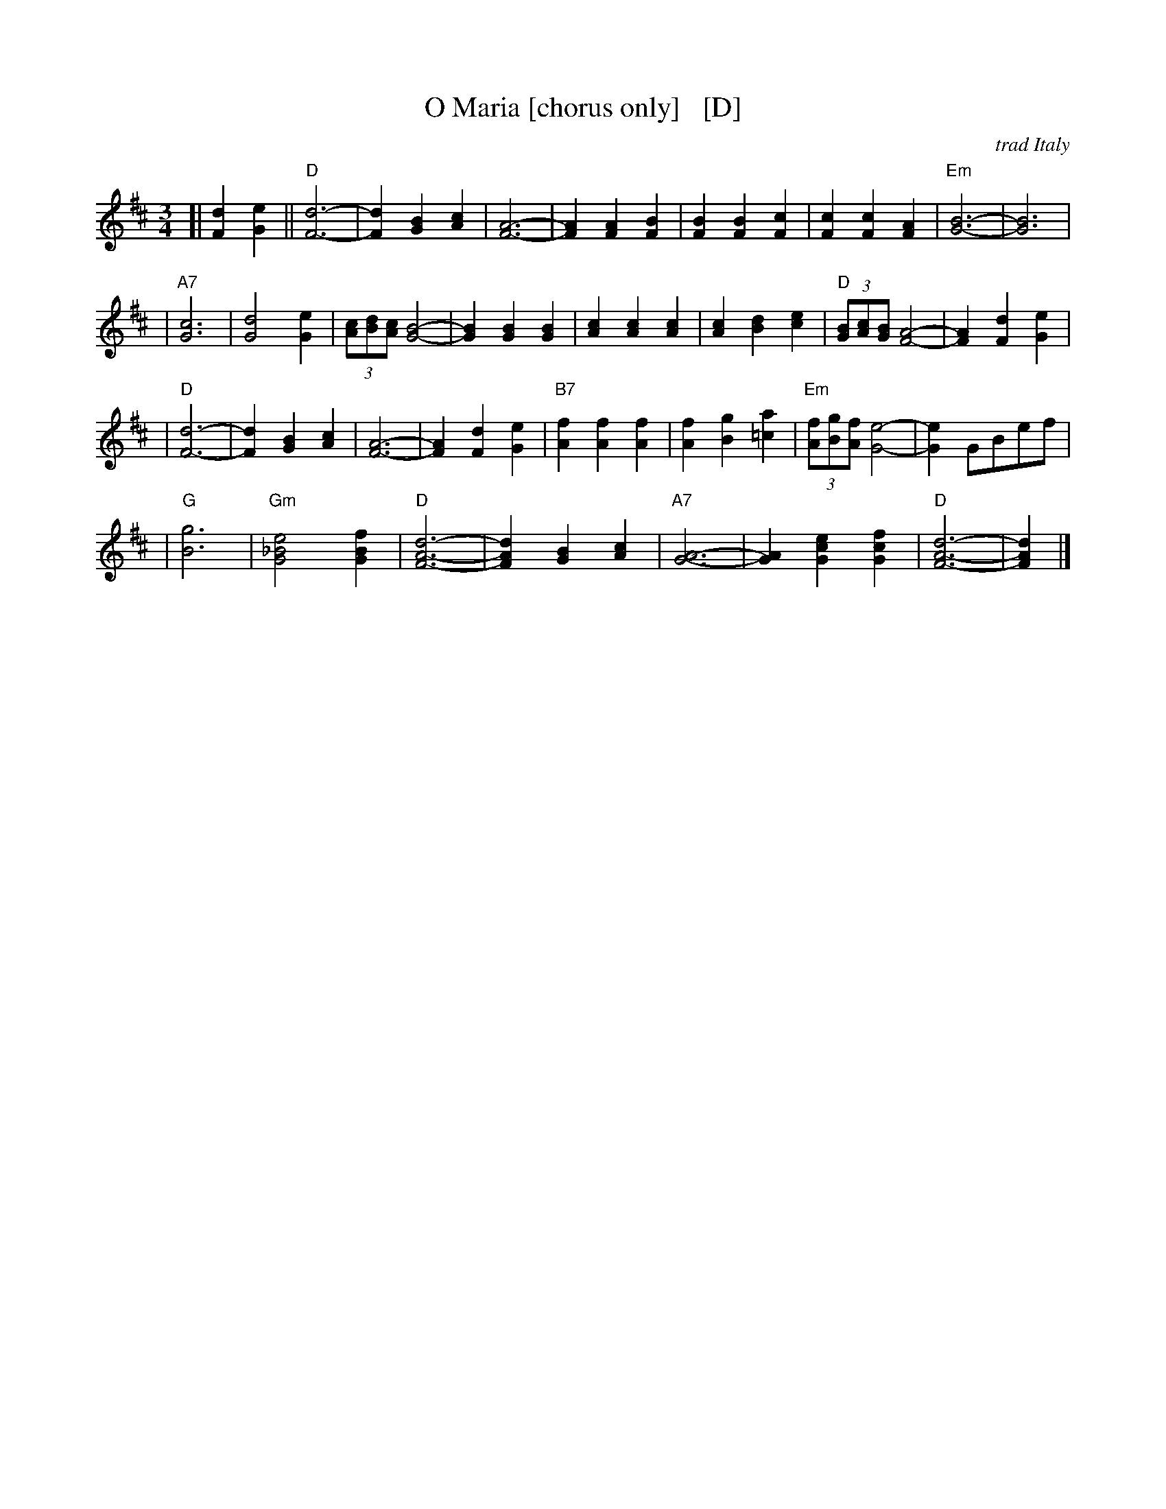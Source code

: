 X: 1
T: O Maria [chorus only]   [D]
O: trad Italy
R: waltz
Z: 1999 John Chambers <jc:trillian.mit.edu>
M: 3/4
L: 1/4
K: D
[| [dF] [eG] \
|| "D"[d3F3]- | [dF] [BG] [cA] | [F3A3]- | [FA] [FA] [FB] \
| [BF] [BF] [cF] | [cF] [cF] [AF] | "Em"[B3G3]- | [B3G3] |
| "A7"[c3G3] | [d2G2] [eG] | (3[c/A][d/B][c/A] [B2G2]- | [BG] [BG] [BG] \
| [cA] [cA] [cA] | [cA] [dB] [ec] | "D"(3[B/G][c/A][B/G] [A2F2]- | [AF] [dF] [eG] |
| "D"[d3F3]- | [dF] [BG] [cA] | [F3A3]- | [FA] [dF] [eG] \
| "B7"[fA] [fA] [fA] | [fA] [gB] [a=c] | "Em"(3[f/A][g/B][f/A] [e2G2]- | [eG] G/B/e/f/ |
| "G"[g3B3] \
| "Gm"[e2_B2G2] [fBG] | "D"[d3F3A3]- | [dFA] [BG] [cA] \
| "A7"[A3G3]- | [AG] [ecG] [fcG] | "D"[d3F3A3]- | [dFA] |]
